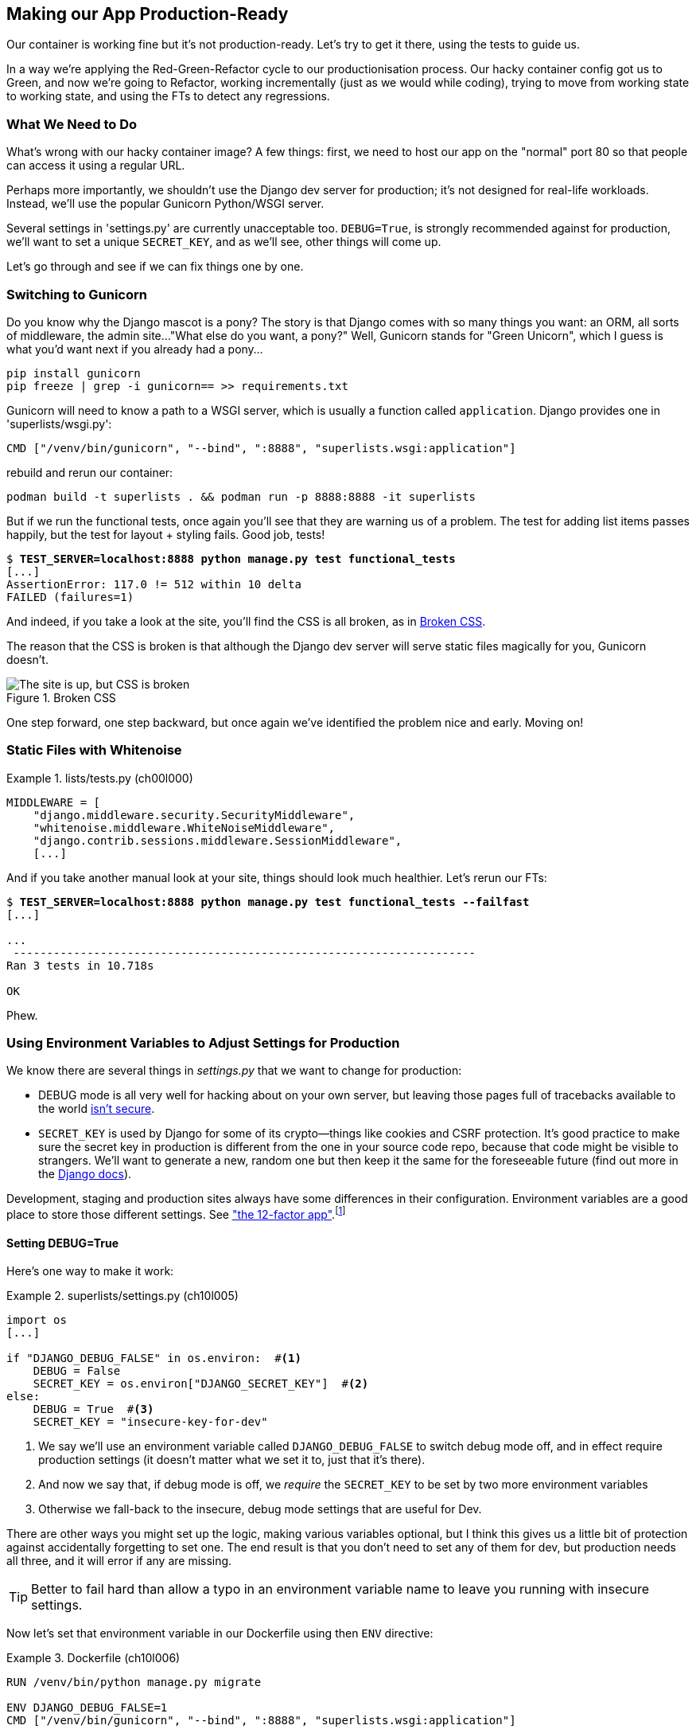 [[chapter_10_production_readiness]]
== Making our App Production-Ready

Our container is working fine but it's not production-ready.
Let's try to get it there, using the tests to guide us.

In a way we're applying the Red-Green-Refactor cycle to our productionisation process.
Our hacky container config got us to Green, and now we're going to Refactor,
working incrementally (just as we would while coding),
trying to move from working state to working state,
and using the FTs to detect any regressions.



=== What We Need to Do

What's wrong with our hacky container image?
A few things: first, we need to host our app on the "normal" port 80
so that people can access it using a regular URL.

Perhaps more importantly, we shouldn't use the Django dev server for production;
it's not designed for real-life workloads.
Instead, we'll use the popular Gunicorn Python/WSGI server.

((("DEBUG settings")))
Several settings in 'settings.py' are currently unacceptable too.
`DEBUG=True`, is strongly recommended against for production,
we'll want to set a unique `SECRET_KEY`, and as we'll see, other things will come up.

Let's go through and see if we can fix things one by one.



=== Switching to Gunicorn

((("production-ready deployment", "using Gunicorn", secondary-sortas="Gunicorn")))
((("Gunicorn", "switching to")))
Do you know why the Django mascot is a pony?
The story is that Django comes with so many things you want:
an ORM, all sorts of middleware, the admin site...
"What else do you want, a pony?" Well, Gunicorn stands for "Green Unicorn",
which I guess is what you'd want next if you already had a pony...

----
pip install gunicorn
pip freeze | grep -i gunicorn== >> requirements.txt
----

Gunicorn will need to know a path to a WSGI server,
which is usually a function called `application`.
Django provides one in 'superlists/wsgi.py':

----
CMD ["/venv/bin/gunicorn", "--bind", ":8888", "superlists.wsgi:application"]
----

// TODO mention new cmd syntax with ["list"]



rebuild and rerun our container:

----
podman build -t superlists . && podman run -p 8888:8888 -it superlists
----


But if we run the functional tests, once again you'll see
that they are warning us of a problem.
The test for adding list items passes happily,
but the test for layout + styling fails. Good job, tests!

[role="small-code"]
[subs="specialcharacters,macros"]
----
$ pass:quotes[*TEST_SERVER=localhost:8888 python manage.py test functional_tests*]
[...]
AssertionError: 117.0 != 512 within 10 delta
FAILED (failures=1)
----

And indeed, if you take a look at the site, you'll find the CSS is all broken,
as in <<site-with-broken-css>>.

The reason that the CSS is broken is that although the Django dev server will
serve static files magically for you, Gunicorn doesn't.


[[site-with-broken-css]]
.Broken CSS
image::images/twp2_1001.png["The site is up, but CSS is broken"]


One step forward, one step backward, but once again we've identified the
problem nice and early. Moving on!


=== Static Files with Whitenoise

[role="sourcecode"]
.lists/tests.py (ch00l000)
====
[source,python]
----
MIDDLEWARE = [
    "django.middleware.security.SecurityMiddleware",
    "whitenoise.middleware.WhiteNoiseMiddleware",
    "django.contrib.sessions.middleware.SessionMiddleware",
    [...]

----
====


And if you take another manual look at your site, things should look much
healthier. Let's rerun our FTs:

[role="small-code"]
[subs="specialcharacters,macros"]
----
$ pass:quotes[*TEST_SERVER=localhost:8888 python manage.py test functional_tests --failfast*]
[...]

...
 ---------------------------------------------------------------------
Ran 3 tests in 10.718s

OK
----

Phew.



=== Using Environment Variables to Adjust Settings for Production

((("DEBUG settings")))
We know there are several things in
_settings.py_ that we want to change for production:


////
* +ALLOWED_HOSTS+ is currently set to "*" which isn't secure.  We want it
  to be set to only match the site we're supposed to be serving
  (_localhost_ for now, but someday soon, a real domain).
////

* +DEBUG+ mode is all very well for hacking about on your own server, but
  leaving those pages full of tracebacks available to the world
  https://docs.djangoproject.com/en/1.11/ref/settings/#debug[isn't secure].

* `SECRET_KEY` is used by Django for some of its crypto--things
    like cookies and CSRF protection.
    It's good practice to make sure the secret key in production is different
    from the one in your source code repo,
    because that code might be visible to strangers.
    We'll want to generate a new, random one
    but then keep it the same for the foreseeable future
    (find out more in the https://docs.djangoproject.com/en/4.2/topics/signing/[Django docs]).

Development, staging and production sites always have some differences
in their configuration.
Environment variables are a good place to store those different settings.
See http://www.clearlytech.com/2014/01/04/12-factor-apps-plain-english/[
"the 12-factor app"].footnote:[
Another common way of handling this
is to have different versions of _settings.py_ for dev and prod.
That can work fine too, but it can get confusing to manage.
Environment variables also have the advantage of working for non-Django stuff too...
]


==== Setting DEBUG=True

Here's one way to make it work:


[role="sourcecode"]
.superlists/settings.py (ch10l005)
====
[source,python]
----
import os
[...]

if "DJANGO_DEBUG_FALSE" in os.environ:  #<1>
    DEBUG = False
    SECRET_KEY = os.environ["DJANGO_SECRET_KEY"]  #<2>
else:
    DEBUG = True  #<3>
    SECRET_KEY = "insecure-key-for-dev"
----
====

<1> We say we'll use an environment variable called `DJANGO_DEBUG_FALSE`
    to switch debug mode off, and in effect require production settings
    (it doesn't matter what we set it to, just that it's there).

<2> And now we say that, if debug mode is off,
    we _require_ the `SECRET_KEY` to be set by two more environment variables

<3> Otherwise we fall-back to the insecure, debug mode settings that
    are useful for Dev.

There are other ways you might set up the logic, making various variables optional,
but I think this gives us a little bit of protection
against accidentally forgetting to set one.
The end result is that you don't need to set any of them for dev,
but production needs all three, and it will error if any are missing.

TIP: Better to fail hard than allow a typo in an environment variable name to
    leave you running with insecure settings.

Now let's set that environment variable in our Dockerfile using then `ENV` directive:

[role="sourcecode"]
.Dockerfile (ch10l006)
====
[source,dockerfile]
----
RUN /venv/bin/python manage.py migrate

ENV DJANGO_DEBUG_FALSE=1
CMD ["/venv/bin/gunicorn", "--bind", ":8888", "superlists.wsgi:application"]
----
====


==== Setting environment variables at the docker command-line

oops, forgot about the secret key:


----
    SECRET_KEY = os.environ["DJANGO_SECRET_KEY"]
                 ~~~~~~~~~~^^^^^^^^^^^^^^^^^^^^^
----

Now, we've said we can't keep the secret key in our source code,
where else can we put it?
For now, we can set it at the command line

[subs="specialcharacters,quotes"]
----
$ *podman build -t superlists . && podman run -p 8888:8888 -e DJANGO_SECRET_KEY=sekrit -it superlists*
----


And use a test run to reassure ourselves that things still work...

[role="small-code"]
[subs="specialcharacters,macros"]
----
$ pass:quotes[*TEST_SERVER=localhost:8888 ./manage.py test functional_tests --failfast*]
[...]
AssertionError: 'To-Do' not found in 'Bad Request (400)'
----

==== ALLOWED_HOSTS is Required When Debug Mode is Turned Off

Oops.  Let's take a look manually: <<django-400-error>>.

[[django-400-error]]
.An ugly 400 error
image::images/twp2_1002.png["An unfriendly page showing 400 Bad Request"]

Something's gone wrong.  But once again, by running our FTs frequently,
we're able to identify the problem early, before we've changed too many things.
In this case the only thing we've changed is _settings.py_. We've changed three
settings—which one might be at fault?

Let's use the "Googling the error message" technique again.

The very first link in my search results for
https://duckduckgo.com/?q=django+400+bad+request[Django 400 Bad Request]
suggests that a 400 error is usually to do with `ALLOWED_HOSTS`.
// old error with debug=true <<django-disallowedhosts-error>>


`ALLOWED_HOSTS` is a security setting
designed to reject requests that are likely to be forged, broken or malicious
because they don't appear to be asking for your site
(HTTP request contain the address they were intended for in a header called "Host").

By default, when DEBUG=True, `ALLOWED_HOSTS` effectively allows _localhost_,
our own machine, so that's why it was working OK until now.

There's more information in the
https://docs.djangoproject.com/en/4.2/ref/settings/#allowed-hosts[Django docs].

The upshot is that we need to adjust `ALLOWED_HOSTS` in _settings.py_.
Let's use another environment variable for that:


[role="sourcecode"]
.superlists/settings.py (ch10l007)
====
[source,python]
----
if "DJANGO_DEBUG_FALSE" in os.environ:
    DEBUG = False
    SECRET_KEY = os.environ["DJANGO_SECRET_KEY"]
    ALLOWED_HOSTS = [os.environ["DJANGO_ALLOWED_HOST"]]
else:
    DEBUG = True
    SECRET_KEY = "insecure-key-for-dev"
    ALLOWED_HOSTS = []
----
====

This is a setting that we want to change,
depending on whether our docker image is running locally,
or on a server, so we'll use the `-e` flag again:


[subs="specialcharacters,quotes"]
----
$ *podman build -t superlists . && \
    podman run -p 8888:8888 -e DJANGO_SECRET_KEY=sekrit -e DJANGO_ALLOWED_HOST=localhost -it superlists*
----


==== Collectstatic is required when Debug is Turned off

An FT run (or just looking at the site) reveals that we've had a regression
in our static files.

[role="small-code"]
[subs="specialcharacters,macros"]
----
$ pass:quotes[*TEST_SERVER=localhost:8888 python manage.py test functional_tests*]
[...]
AssertionError: 117.0 != 512 within 10 delta
FAILED (failures=1)
----


We saw this before when switching from the Django dev server to Gunicorn,
so we introduced Whitenoise. Similarly, when we switch DEBUG off,
Whitenoise stops automagically finding static files in our code,
and instead we need to run `collectstatic`:


[role="sourcecode"]
.Dockerfile (ch10l008)
====
[source,dockerfile]
----

RUN /venv/bin/python manage.py migrate
RUN /venv/bin/python manage.py collectstatic

----
====

that'll get you passing tests.  we ahve a container that we're ready to ship to production!

find out how in the next exciting installment.


[role="pagebreak-before less_space"]
.Production-Readiness Config
*******************************************************************************

((("production-ready deployment", "best practices for")))A
few things to think about when trying to build a production-ready server
[keep-together]#environment#:

Don't use the Django dev server in production::
    ((("Gunicorn", "benefits of")))Something
    like Gunicorn or uWSGI is a better tool for running Django; it
    will let you run multiple workers, for example.

Don't use Django to serve your static files::
    ((("static files", "serving with Nginx")))
    There's no point in using a Python process to do the simple job of serving
    static files. 
    TODO more here

Check your settings.py for dev-only settings::
    `DEBUG=True`, `ALLOWED_HOSTS` and `SECRET_KEY` are the ones we came across,
    but you will probably have others (we'll see more when we start to send
    emails from the server).

Security::
    ((("security issues and settings", "server security")))((("Platform-As-A-Service (PaaS)")))A
    serious discussion of server security is beyond the scope of this book,
    and I'd warn against running your own servers
    without learning a good bit more about it.
    (One reason people choose to use a PaaS to host their code
    is that it means a slightly fewer security issues to worry about.)
    If you'd like a place to start, here's as good a place as any:
    https://plusbryan.com/my-first-5-minutes-on-a-server-or-essential-security-for-linux-servers[My first 5 minutes on a server].
    I can definitely recommend the eye-opening experience of installing
    fail2ban and watching its logfiles to see just how quickly it picks up on
    random drive-by attempts to brute force your SSH login.  The internet is a
    wild place!
    TODO: this probably belongs in the next chapter too.

*******************************************************************************
